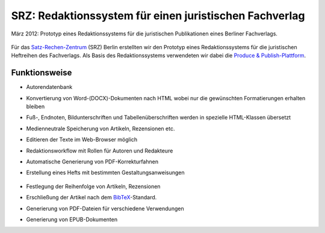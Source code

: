 SRZ: Redaktionssystem für einen juristischen Fachverlag
=======================================================

März 2012: Prototyp eines Redaktionssystems für die juristischen Publikationen
eines Berliner Fachverlags.

.. figure:: srz.png
   :alt: SRZ-Logo

Für das `Satz-Rechen-Zentrum <http://www.srz.de/>`_ (SRZ) Berlin erstellten wir
den Prototyp eines Redaktionssystems für die juristischen Heftreihen des
Fachverlags. Als Basis des Redaktionssystems verwendeten wir dabei die
`Produce & Publish-Plattform <https://www.produce-and-publish.com/>`_.

Funktionsweise
--------------

- Autorendatenbank
- Konvertierung von Word-(DOCX)-Dokumenten nach HTML wobei nur die gewünschten
  Formatierungen erhalten bleiben
- Fuß-, Endnoten, Bildunterschriften und Tabellenüberschriften werden in
  spezielle HTML-Klassen übersetzt
- Medienneutrale Speicherung von Artikeln, Rezensionen etc.
- Editieren der Texte im Web-Browser möglich
- Redaktionsworkflow mit Rollen für Autoren und Redakteure
- Automatische Generierung von PDF-Korrekturfahnen
- Erstellung eines Hefts mit bestimmten Gestaltungsanweisungen

  .. figure:: pv01-2012-03-06.png
     :alt: Beispielseite

- Festlegung der Reihenfolge von Artikeln, Rezensionen
- Erschließung der Artikel nach dem `BibTeX
  <https://de.wikipedia.org/wiki/BibTeX>`_-Standard.
- Generierung von PDF-Dateien für verschiedene Verwendungen
- Generierung von EPUB-Dokumenten

